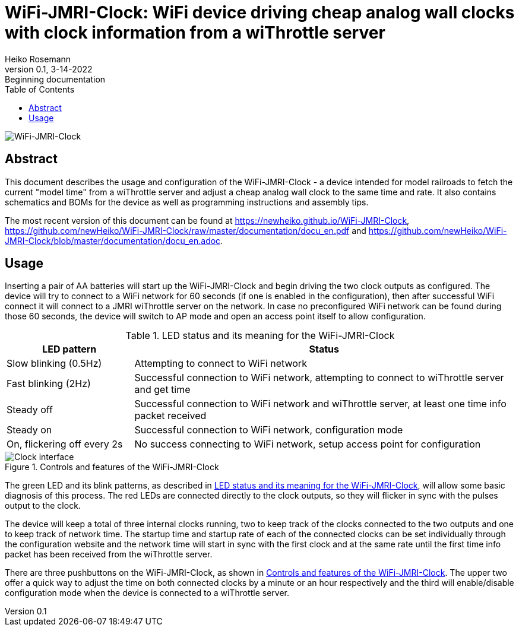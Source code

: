 = WiFi-JMRI-Clock: WiFi device driving cheap analog wall clocks with clock information from a wiThrottle server
Heiko Rosemann
0.1, 3-14-2022: Beginning documentation
:description: Usage documentation, building instructions, schematics, part lists...
:url-repo: https://github.com/newHeiko/WiFi-JMRI-Clock
:icons: image
:iconsdir: images/icons/
:imagesdir: images/
:toc:

image::_DSC1137.jpg[WiFi-JMRI-Clock]

[abstract]
== Abstract

This document describes the usage and configuration of the WiFi-JMRI-Clock - a device intended for model railroads to fetch the current "model time" from a wiThrottle server and adjust a cheap analog wall clock to the same time and rate. It also contains schematics and BOMs for the device as well as programming instructions and assembly tips.

The most recent version of this document can be found at https://newheiko.github.io/WiFi-JMRI-Clock, https://github.com/newHeiko/WiFi-JMRI-Clock/raw/master/documentation/docu_en.pdf and https://github.com/newHeiko/WiFi-JMRI-Clock/blob/master/documentation/docu_en.adoc.

== Usage

Inserting a pair of AA batteries will start up the WiFi-JMRI-Clock and begin driving the two clock outputs as configured. The device will try to connect to a WiFi network for 60 seconds (if one is enabled in the configuration), then after successful WiFi connect it will connect to a JMRI wiThrottle server on the network. In case no preconfigured WiFi network can be found during those 60 seconds, the device will switch to AP mode and open an access point itself to allow configuration.

[#ledTable]
[cols="1,3"]
.LED status and its meaning for the WiFi-JMRI-Clock
|===
|LED pattern|Status

|Slow blinking (0.5Hz)|Attempting to connect to WiFi network

|Fast blinking (2Hz)|Successful connection to WiFi network, attempting to connect to wiThrottle server and get time

|Steady off|Successful connection to WiFi network and wiThrottle server, at least one time info packet received

|Steady on|Successful connection to WiFi network, configuration mode

|On, flickering off every 2s|No success connecting to WiFi network, setup access point for configuration
|===

[#clockControls]
.Controls and features of the WiFi-JMRI-Clock
image::_DSC1138.jpg[alt="Clock interface"]

The green LED and its blink patterns, as described in <<ledTable>>, will allow some basic diagnosis of this process. The red LEDs are connected directly to the clock outputs, so they will flicker in sync with the pulses output to the clock.

The device will keep a total of three internal clocks running, two to keep track of the clocks connected to the two outputs and one to keep track of network time. The startup time and startup rate of each of the connected clocks can be set individually through the configuration website and the network time will start in sync with the first clock and at the same rate until the first time info packet has been received from the wiThrottle server.

There are three pushbuttons on the WiFi-JMRI-Clock, as shown in <<clockControls>>. The upper two offer a quick way to adjust the time on both connected clocks by a minute or an hour respectively and the third will enable/disable configuration mode when the device is connected to a wiThrottle server.